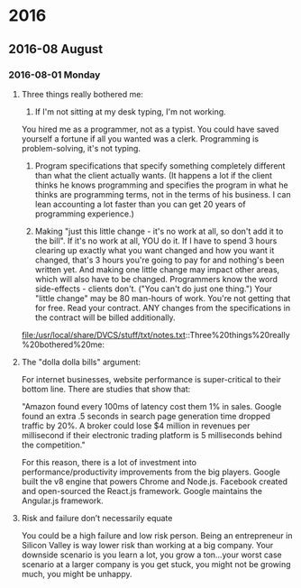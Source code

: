 
* 2016
** 2016-08 August
*** 2016-08-01 Monday
**** Three things really bothered me:

      1. If I'm not sitting at my desk typing, I'm not working.
      You hired me as a programmer, not as a typist.  You could have saved yourself a fortune if all you wanted was a clerk.
      Programming is problem-solving, it's not typing.

      2. Program specifications that specify something completely different than what the client actually wants.  (It happens a lot if the client thinks he knows programming and specifies the program in what he thinks are programming terms, not in the terms of his business.  I can lean accounting a lot faster than you can get 20 years of programming experience.)

      3. Making "just this little change - it's no work at all, so don't add it to the bill".  If it's no work at all, YOU do it. If I have to spend 3 hours clearing up exactly what you want changed and how you want it changed, that's 3 hours you're going to pay for and nothing's been written yet.  And making one little change may impact other areas, which will also have to be changed.  Programmers know the word side-effects - clients don't.  ("You can't do just one thing.")  Your "little change" may be 80 man-hours of work.  You're not getting that for free.  Read your contract.  ANY changes from the specifications in the contract will be billed additionally.
      file:/usr/local/share/DVCS/stuff/txt/notes.txt::Three%20things%20really%20bothered%20me:
**** The "dolla dolla bills" argument:
   For internet businesses, website
   performance is super-critical to their bottom line. There are studies
   that show that: 

       "Amazon found every 100ms of latency cost them 1% in sales. Google
       found an extra .5 seconds in search page generation time dropped
       traffic by 20%. A broker could lose $4 million in revenues per
       millisecond if their electronic trading platform is 5 milliseconds
       behind the competition."

   For this reason, there is a lot of investment into
   performance/productivity improvements from the big players. Google
   built the v8 engine that powers Chrome and Node.js. Facebook created
   and open-sourced the React.js framework. Google maintains the
   Angular.js framework.
**** Risk and failure don’t necessarily equate
   You could be a high failure and low risk person.
   Being an entrepreneur in Silicon Valley is way lower
   risk than working at a big company. Your downside scenario is you learn a
   lot, you grow a ton…your worst case scenario at a larger company is you
   get stuck, you might not be growing much, you might be unhappy.
